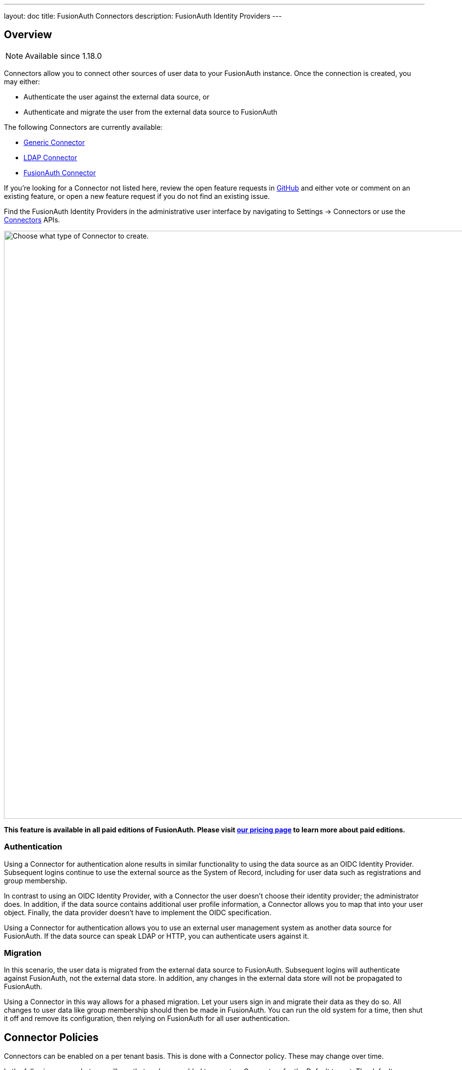 ---
layout: doc
title: FusionAuth Connectors
description: FusionAuth Identity Providers
---

:sectnumlevels: 0

== Overview

[NOTE.since]
====
Available since 1.18.0
====

Connectors allow you to connect other sources of user data to your FusionAuth instance. Once the connection is created, you may either:

* Authenticate the user against the external data source, or
* Authenticate and migrate the user from the external data source to FusionAuth

The following Connectors are currently available:

* link:generic-connector[Generic Connector]
* link:ldap-connector[LDAP Connector]
* link:fusionauth-connector[FusionAuth Connector]

If you're looking for a Connector not listed here, review the open feature requests in https://github.com/FusionAuth/fusionauth-issues/issues[GitHub] and either vote or comment on an existing feature, or open a new feature request if you do not find an existing issue.

Find the FusionAuth Identity Providers in the administrative user interface by navigating to [breadcrumb]#Settings -> Connectors# or use the link:../apis/connectors/[Connectors] APIs.

image::connectors/connectors-screen.png[Choose what type of Connector to create.,width=1200,role=shadowed]

*This feature is available in all paid editions of FusionAuth. Please visit link:/pricing[our pricing page] to learn more about paid editions.*

=== Authentication

Using a Connector for authentication alone results in similar functionality to using the data source as an OIDC Identity Provider. Subsequent logins continue to use the external source as the System of Record, including for user data such as registrations and group membership.

In contrast to using an OIDC Identity Provider, with a Connector the user doesn't choose their identity provider; the administrator does. In addition, if the data source contains additional user profile information, a Connector allows you to map that into your user object. Finally, the data provider doesn't have to implement the OIDC specification.

Using a Connector for authentication allows you to use an external user management system as another data source for FusionAuth. If the data source can speak LDAP or HTTP, you can authenticate users against it.

=== Migration

In this scenario, the user data is migrated from the external data source to FusionAuth. Subsequent logins will authenticate against FusionAuth, not the external data store. In addition, any changes in the external data store will not be propagated to FusionAuth. 

Using a Connector in this way allows for a phased migration. Let your users sign in and migrate their data as they do so. All changes to user data like group membership should then be made in FusionAuth. You can run the old system for a time, then shut it off and remove its configuration, then relying on FusionAuth for all user authentication.

== Connector Policies

Connectors can be enabled on a per tenant basis. This is done with a Connector policy. These may change over time.

In the following screenshot you will see that we have enabled two custom Connectors for the Default tenant. The default Connector is present as well. 

image::connectors/tenant-connector-tab.png[The Tenant Connector policy configuration tab.,width=1200,role=shadowed]

The order of operations matters for Connectors. The Connector policy rules are applied in order when a user authenticates for the first time.

In the above system, first time users who have an email address with a domain `pipedpiper.com` will be authenticated against the Active Directory Connector. If they are not found, they'll be authenticated against the Legacy User API Connector. If they are not found in that system, the user will be authenticated against the FusionAuth Connector.

Users who have an email address with any other domain will be authenticated against the Legacy User API Connector the first time they log in. If they are not found in that system, the user will be authenticated against the FusionAuth Connector.

On authentication the Connector creates the user object and stores it into FusionAuth. Once a user is authenticated against a Connector, they will always be authenticated against that same data source. If a Connector is deleted, users will be authenticated against the Connectors in the order defined by the current policy.

=== Domains

A domain may be either be the string `*` in which case the Connector policy applies to all users, or one or more valid email domains such as `example.com` or `piedpiper.com`. If more than one domain is entered, they must be separated by newlines.

++++
{% capture relatedTag %}feature-connectors{% endcapture %}
{% include _doc_related_posts.liquid %}
++++

